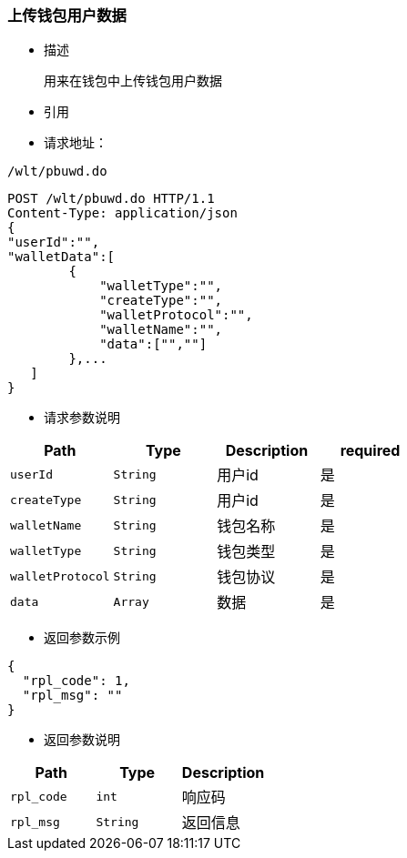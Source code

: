 === 上传钱包用户数据

- 描述

 用来在钱包中上传钱包用户数据


- 引用


////
@See http://172.18.80.253/blockchain/gameapi/blob/dev-refact/src/main/proto/wallet.proto[wallet.proto]
[NOTE]
====
- 请求：ReqDoContractTransaction
- 返回：RespCreateTransaction
====
////




- 请求地址：
```
/wlt/pbuwd.do
```

[source,http,options="nowrap"]
----
POST /wlt/pbuwd.do HTTP/1.1
Content-Type: application/json
{
"userId":"",
"walletData":[
        {
            "walletType":"",
            "createType":"",
            "walletProtocol":"",
            "walletName":"",
            "data":["",""]
        },...
   ]
} 
----

- 请求参数说明
|===
|Path|Type|Description|required

|`userId`
|`String`
|用户id
|是

|`createType`
|`String`
|用户id
|是

|`walletName`
|`String`
|钱包名称
|是

|`walletType`
|`String`
|钱包类型
|是

|`walletProtocol`
|`String`
|钱包协议
|是

|`data`
|`Array`
|数据
|是

|===

- 返回参数示例
----
{
  "rpl_code": 1,
  "rpl_msg": ""
}
----
- 返回参数说明
|===
|Path|Type|Description

|`rpl_code`
|`int`
|响应码

|`rpl_msg`
|`String`
|返回信息

|===

